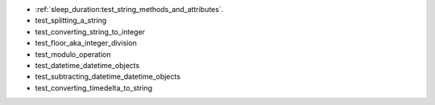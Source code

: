 * :ref:`sleep_duration:test_string_methods_and_attributes`.
* test_splitting_a_string
* test_converting_string_to_integer
* test_floor_aka_integer_division
* test_modulo_operation
* test_datetime_datetime_objects
* test_subtracting_datetime_datetime_objects
* test_converting_timedelta_to_string